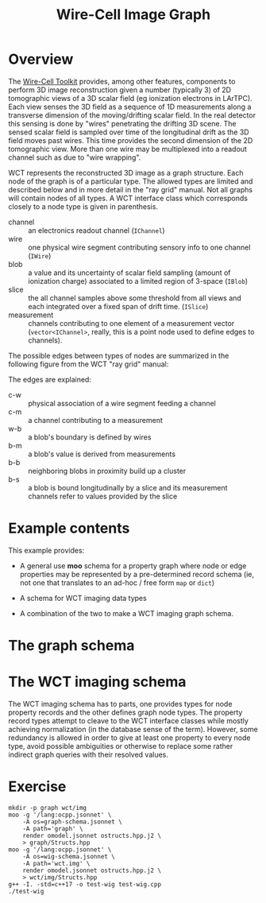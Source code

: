 #+title: Wire-Cell Image Graph

* Overview

The [[https://wirecell.github.io/][Wire-Cell Toolkit]] provides, among other features, components to
perform 3D image reconstruction given a number (typically 3) of 2D
tomographic views of a 3D scalar field (eg ionization electrons in
LArTPC).  Each view senses the 3D field as a sequence of 1D
measurements along a transverse dimension of the moving/drifting
scalar field.  In the real detector this sensing is done by "wires"
penetrating the drifting 3D scene.  The sensed scalar field is sampled
over time of the longitudinal drift as the 3D field moves past wires.
This time provides the second dimension of the 2D tomographic view.
More than one wire may be multiplexed into a readout channel such as
due to "wire wrapping".

WCT represents the reconstructed 3D image as a graph structure.  Each
node of the graph is of a particular type.  The allowed types are
limited and described below and in more detail in the "ray grid"
manual.  Not all graphs will contain nodes of all types.  A WCT
interface class which corresponds closely to a node type is given in
parenthesis.

- channel :: an electronics readout channel (~IChannel~)
- wire :: one physical wire segment contributing sensory info to one channel (~IWire~)
- blob :: a value and its uncertainty of scalar field sampling (amount of ionization charge) associated to a limited region of 3-space (~IBlob~)
- slice :: the all channel samples above some threshold from all views and each integrated over a fixed span of drift time.  (~ISlice~)
- measurement :: channels contributing to one element of a measurement vector (~vector<IChannel>~, really, this is a point node used to define edges to channels).

The possible edges between types of nodes are summarized in the
following figure from the WCT "ray grid" manual:

[[file:cluster-graph-types.png]]


The edges are explained:

- c-w :: physical association of a wire segment feeding a channel
- c-m :: a channel contributing to a measurement
- w-b :: a blob's boundary is defined by wires
- b-m :: a blob's value is derived from measurements
- b-b :: neighboring blobs in proximity build up a cluster
- b-s :: a blob is bound longitudinally by a slice and its measurement channels refer to values provided by the slice

* Example contents

This example provides:

- A general use *moo* schema for a property graph where node or
  edge properties may be represented by a pre-determined record schema
  (ie, not one that translates to an ad-hoc / free form ~map~ or ~dict~)

- A schema for WCT imaging data types

- A combination of the two to make a WCT imaging graph schema.

* The graph schema

* The WCT imaging schema

The WCT imaging schema has to parts, one provides types for node
property records and the other defines graph node types.  The property
record types attempt to cleave to the WCT interface classes while
mostly achieving normalization (in the database sense of the term).
However, some redundancy is allowed in order to give at least one
property to every node type, avoid possible ambiguities or otherwise
to replace some rather indirect graph queries with their resolved
values.


* Exercise 

#+begin_src shell :exports code :results none
mkdir -p graph wct/img
moo -g '/lang:ocpp.jsonnet' \
    -A os=graph-schema.jsonnet \
    -A path='graph' \
    render omodel.jsonnet ostructs.hpp.j2 \
    > graph/Structs.hpp
moo -g '/lang:ocpp.jsonnet' \
    -A os=wig-schema.jsonnet \
    -A path='wct.img' \
    render omodel.jsonnet ostructs.hpp.j2 \
    > wct/img/Structs.hpp
g++ -I. -std=c++17 -o test-wig test-wig.cpp
./test-wig
#+end_src




